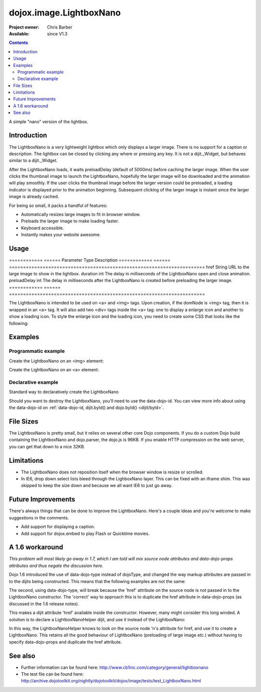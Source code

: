 .. _dojox/image/LightboxNano:

========================
dojox.image.LightboxNano
========================

:Project owner: Chris Barber
:Available: since V1.3

.. contents::
   :depth: 2

A simple "nano" version of the lightbox.

Introduction
============

The LightboxNano is a very lightweight lightbox which only displays a larger image. There is no support for a caption or description. The lightbox can be closed by clicking any where or pressing any key. It is not a dijit._Widget, but behaves similar to a dijit._Widget.

After the LightboxNano loads, it waits preloadDelay (default of 5000ms) before caching the larger image. When the user clicks the thumbnail image to launch the LightboxNano, hopefully the larger image will be downloaded and the animation will play smoothly. If the user clicks the thumbnail image before the larger version could be preloaded, a loading indicator is displayed prior to the animation beginning. Subsequent clicking of the larger image is instant since the larger image is already cached.

For being so small, it packs a handful of features:

* Automatically resizes large images to fit in browser window.
* Preloads the larger image to make loading faster.
* Keyboard accessible.
* Instantly makes your website awesome.

Usage
=====

============  ======  Parameter     Type    Description
============  ======  ======================================================================
href          String  URL to the large image to show in the lightbox.
duration      int     The delay in milliseconds of the LightboxNano open and close animation.
preloadDelay  int     The delay in milliseconds after the LightboxNano is created before preloading the larger image.
============  ======  ======================================================================

The LightboxNano is intended to be used on <a> and <img> tags. Upon creation, if the domNode is <img> tag, then it is wrapped in an <a> tag. It will also add two <div> tags inside the <a> tag: one to display a enlarge icon and another to show a loading icon. To style the enlarge icon and the loading icon, you need to create some CSS that looks like the following:

.. css ::
 
 a:hover .dojoxEnlarge {
     display: block !important;
 }
 .dojoxEnlarge {
     background: url(images/enlarge.png) no-repeat 0 0;
     top: -5px;
     left: -5px;
     margin: 0 !important;
     width: 16px;
     height: 16px;
 }
 .dojoxLoading {
     background: #333 url(images/loading-dark.gif) no-repeat center center;
     border-radius: 5px;
     -moz-border-radius: 5px;
     -webkit-border-radius: 5px;
     border: 2px solid #000;
     height: 24px;
     opacity: 0.8;
     filter: alpha(opacity=80);
     padding: 6px;
     width: 24px;
 }


Examples
========

Programmatic example
--------------------

Create the LightboxNano on an <img> element:

.. js ::
  
  <script src="/path/to/dojo.js" type="text/javascript"></script>
  <script type="text/javascript">
      dojo.require("dojox.image.LightboxNano");
    
      dojo.ready(function(){
          new dojox.image.LightboxNano({
              href: "/path/to/large/image.jpg"
          }, "myImg");
      });
  </script>
 
  <img id="myImg" src="/path/to/small/image.jpg">

Create the LightboxNano on an <a> element:

.. js ::
  
  <script src="/path/to/dojo.js" type="text/javascript"></script>
  <script type="text/javascript">
      dojo.require("dojox.image.LightboxNano");
    
      dojo.ready(function(){
          new dojox.image.LightboxNano({}, "myLink");
      });
  </script>
 
  <a id="myLink" href="/path/to/large/image.jpg">
      <img src="/path/to/small/image.jpg">
  </a>

Declarative example
-------------------

Standard way to declaratively create the LightboxNano

.. js ::
  
 <script src="/path/to/dojo.js" type="text/javascript"></script>
 <script type="text/javascript">
     dojo.require("dojox.image.LightboxNano");
     dojo.require("dojo.parser");
 </script>
 
 <a dojoType="dojox.image.LightboxNano" href="/path/to/large/image.jpg">
     <img src="/path/to/small/image.jpg">
 </a>

Should you want to destroy the LightboxNano, you'll need to use the data-dojo-id. You can view more info about using the data-dojo-id on :ref:`data-dojo-id, dijit.byId() and dojo.byId() <dijit/byId>`.

.. js ::
  
 <script src="/path/to/dojo.js" type="text/javascript"></script>
 <script type="text/javascript">
     dojo.require("dojox.image.LightboxNano");
     dojo.require("dojo.parser");
 </script>
 
 <a dojoType="dojox.image.LightboxNano" data-dojo-id="myLightboxNano" href="/path/to/large/image.jpg">
     <img src="/path/to/small/image.jpg">
 </a>

 <button onclick="myLightboxNano.destroy();">Destroy the LightboxNano</button>

File Sizes
==========

The LightboxNano is pretty small, but it relies on several other core Dojo components. If you do a custom Dojo build containing the LightboxNano and dojo.parser, the dojo.js is 96KB. If you enable HTTP compression on the web server, you can get that down to a nice 32KB.

Limitations
===========

* The LightboxNano does not reposition itself when the browser window is resize or scrolled.
* In IE6, drop down select lists bleed through the LighboxNano layer. This can be fixed with an iframe shim. This was skipped to keep the size down and because we all want IE6 to just go away.

Future Improvements
===================

There's always things that can be done to improve the LightboxNano. Here's a couple ideas and you're welcome to make suggestions in the comments.

* Add support for displaying a caption.
* Add support for dojox.embed to play Flash or Quicktime movies.

A 1.6 workaround
================

*This problem will most likely go away in 1.7, which I am told will mix source node attributes and data-dojo-props attributes and thus negate the discussion here.*

Dojo 1.6 introduced the use of data-dojo-type instead of dojoType, and changed the way markup attributes are passed in to the dijits being constructed.  This means that the following examples are not the same:

.. js ::
  
 <a dojoType="dojox.image.LightboxNano" href="/path/to/large/image.jpg">
     <img src="/path/to/small/image.jpg">
 </a>
 
 <a data-dojo-type="dojox.image.LightboxNano" href="/path/to/large/image.jpg">
     <img src="/path/to/small/image.jpg">
 </a>

The second, using data-dojo-type, will break because the 'href' attribute on the source node is not passed in to the LightboxNano constructor.  The 'correct' way to approach this is to duplicate the href attribute in data-dojo-props (as discussed in the 1.6 release notes).

.. js ::
  
 <a data-dojo-type="dojox.image.LightboxNano" data-dojo-props="href: '/path/to/large/image.jpg'" href="/path/to/large/image.jpg">
     <img src="/path/to/small/image.jpg">
 </a>

This makes a dijit attribute 'href' available inside the constructor.  However, many might consider this long winded.  A solution is to declare a LightboxNanoHelper dijit, and use it instead of the LightboxNano:

.. js ::
  
 dojo.require("dojox.image.LightboxNano");
 
 dojo.declare("mydijits.LightboxNanoHelper", null, {
   constructor: function(/*Object?*/p, /*DomNode?*/n) {
     new dojox.image.LightboxNano({ href: n.href }, n);
   }
 });
 
 <a data-dojo-type="mydijits.LightboxNanoHelper" href="/path/to/large/image.jpg">
     <img src="/path/to/small/image.jpg">
 </a>

In this way, the LightboxNanoHelper knows to look on the source node 'n's attribute for href, and use it to create a LightboxNano.  This retains all the good behaviour of LightboxNano (preloading of large image etc.) without having to specify data-dojo-props and duplicate the href attribute.

See also
========

* Further information can be found here: http://www.cb1inc.com/category/general/lightboxnano

* The test file can be found here: http://archive.dojotoolkit.org/nightly/dojotoolkit/dojox/image/tests/test_LightboxNano.html
